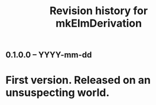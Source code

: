 #+title: Revision history for mkElmDerivation

** 0.1.0.0 -- YYYY-mm-dd

* First version. Released on an unsuspecting world.
